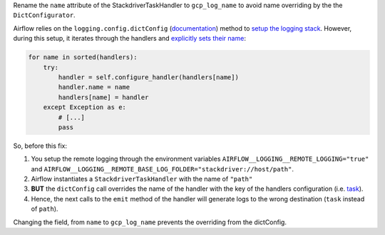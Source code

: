 Rename the ``name`` attribute of the StackdriverTaskHandler to ``gcp_log_name`` to avoid name overriding by the the ``DictConfigurator``.

Airflow relies on the ``logging.config.dictConfig`` (`documentation <https://docs.python.org/3/library/logging.config.html>`_) method
to `setup the logging stack <https://github.com/apache/airflow/blob/a58441ca1b263cae61a5bb653e6839f0dd29b08e/airflow/logging_config.py#L69>`_.
However, during this setup, it iterates through the handlers and
`explicitly sets their name <https://github.com/python/cpython/blob/2a4cbf17af19a01d942f9579342f77c39fbd23c4/Lib/logging/config.py#L578>`_:

.. code-block:: python

                for name in sorted(handlers):
                    try:
                        handler = self.configure_handler(handlers[name])
                        handler.name = name
                        handlers[name] = handler
                    except Exception as e:
                        # [...]
                        pass

So, before this fix:

#. You setup the remote logging through the environment variables ``AIRFLOW__LOGGING__REMOTE_LOGGING="true"`` and ``AIRFLOW__LOGGING__REMOTE_BASE_LOG_FOLDER="stackdriver://host/path"``.
#. Airflow instantiates a ``StackdriverTaskHandler`` with the name of ``"path"``
#. **BUT** the ``dictConfig`` call overrides the name of the handler with the key of the handlers configuration (i.e. `task <https://github.com/apache/airflow/blob/a58441ca1b263cae61a5bb653e6839f0dd29b08e/airflow/config_templates/airflow_local_settings.py#L350>`_).
#. Hence, the next calls to the ``emit`` method of the handler will generate logs to the wrong destination (``task`` instead of ``path``).

Changing the field, from ``name`` to ``gcp_log_name`` prevents the overriding from the dictConfig.
